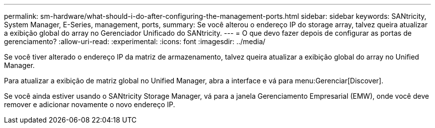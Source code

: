 ---
permalink: sm-hardware/what-should-i-do-after-configuring-the-management-ports.html 
sidebar: sidebar 
keywords: SANtricity, System Manager, E-Series, management, ports, 
summary: Se você alterou o endereço IP do storage array, talvez queira atualizar a exibição global do array no Gerenciador Unificado do SANtricity. 
---
= O que devo fazer depois de configurar as portas de gerenciamento?
:allow-uri-read: 
:experimental: 
:icons: font
:imagesdir: ../media/


[role="lead"]
Se você tiver alterado o endereço IP da matriz de armazenamento, talvez queira atualizar a exibição global do array no Unified Manager.

Para atualizar a exibição de matriz global no Unified Manager, abra a interface e vá para menu:Gerenciar[Discover].

Se você ainda estiver usando o SANtricity Storage Manager, vá para a janela Gerenciamento Empresarial (EMW), onde você deve remover e adicionar novamente o novo endereço IP.
